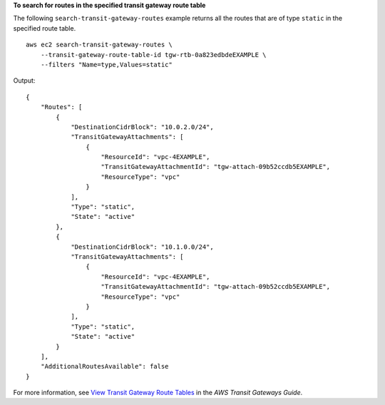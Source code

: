 **To search for routes in the specified transit gateway route table**

The following ``search-transit-gateway-routes`` example returns all the routes that are of type ``static`` in the specified route table. ::

    aws ec2 search-transit-gateway-routes \
        --transit-gateway-route-table-id tgw-rtb-0a823edbdeEXAMPLE \
        --filters "Name=type,Values=static"

Output::

    {
        "Routes": [
            {
                "DestinationCidrBlock": "10.0.2.0/24",
                "TransitGatewayAttachments": [
                    {
                        "ResourceId": "vpc-4EXAMPLE",
                        "TransitGatewayAttachmentId": "tgw-attach-09b52ccdb5EXAMPLE",
                        "ResourceType": "vpc"
                    }
                ],
                "Type": "static",
                "State": "active"
            },
            {
                "DestinationCidrBlock": "10.1.0.0/24",
                "TransitGatewayAttachments": [
                    {
                        "ResourceId": "vpc-4EXAMPLE",
                        "TransitGatewayAttachmentId": "tgw-attach-09b52ccdb5EXAMPLE",
                        "ResourceType": "vpc"
                    }
                ],
                "Type": "static",
                "State": "active"
            }
        ],
        "AdditionalRoutesAvailable": false
    }

For more information, see `View Transit Gateway Route Tables <https://docs.aws.amazon.com/vpc/latest/userguide/VPC_Route_Tables.html#WorkWithRouteTables>`__ in the *AWS Transit Gateways Guide*.
